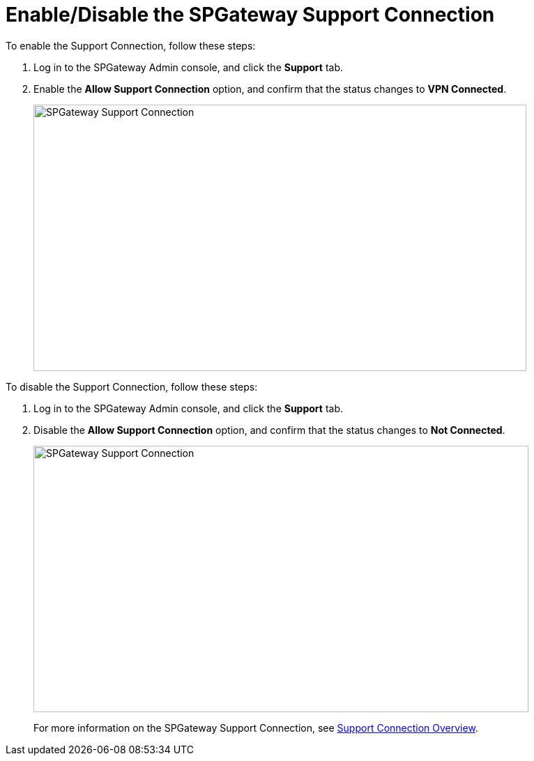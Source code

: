 = Enable/Disable the SPGateway Support Connection
:page-layout: post
:page-category: Tutorials

To enable the Support Connection, follow these steps:

1.  Log in to the SPGateway Admin console, and click the *Support* tab.
2.  Enable the *Allow Support Connection* option, and confirm that the status changes to *VPN Connected*.
+
image:http://support.icsynergy.com/wp-content/uploads/2017/09/spgw-support-connection-not-connected.jpg[SPGateway Support Connection,width=707,height=382]

To disable the Support Connection, follow these steps:

1.  Log in to the SPGateway Admin console, and click the *Support* tab.
2.  Disable the *Allow Support Connection* option, and confirm that the status changes to *Not Connected*.
+
image:http://support.icsynergy.com/wp-content/uploads/2017/09/spgw-support-connection-connected.jpg[SPGateway Support Connection,width=710,height=382]
+
For more information on the SPGateway Support Connection, see http://docs.icsynergy.com/overview/spgw-over-support-connection-overview.html/[Support Connection Overview].
